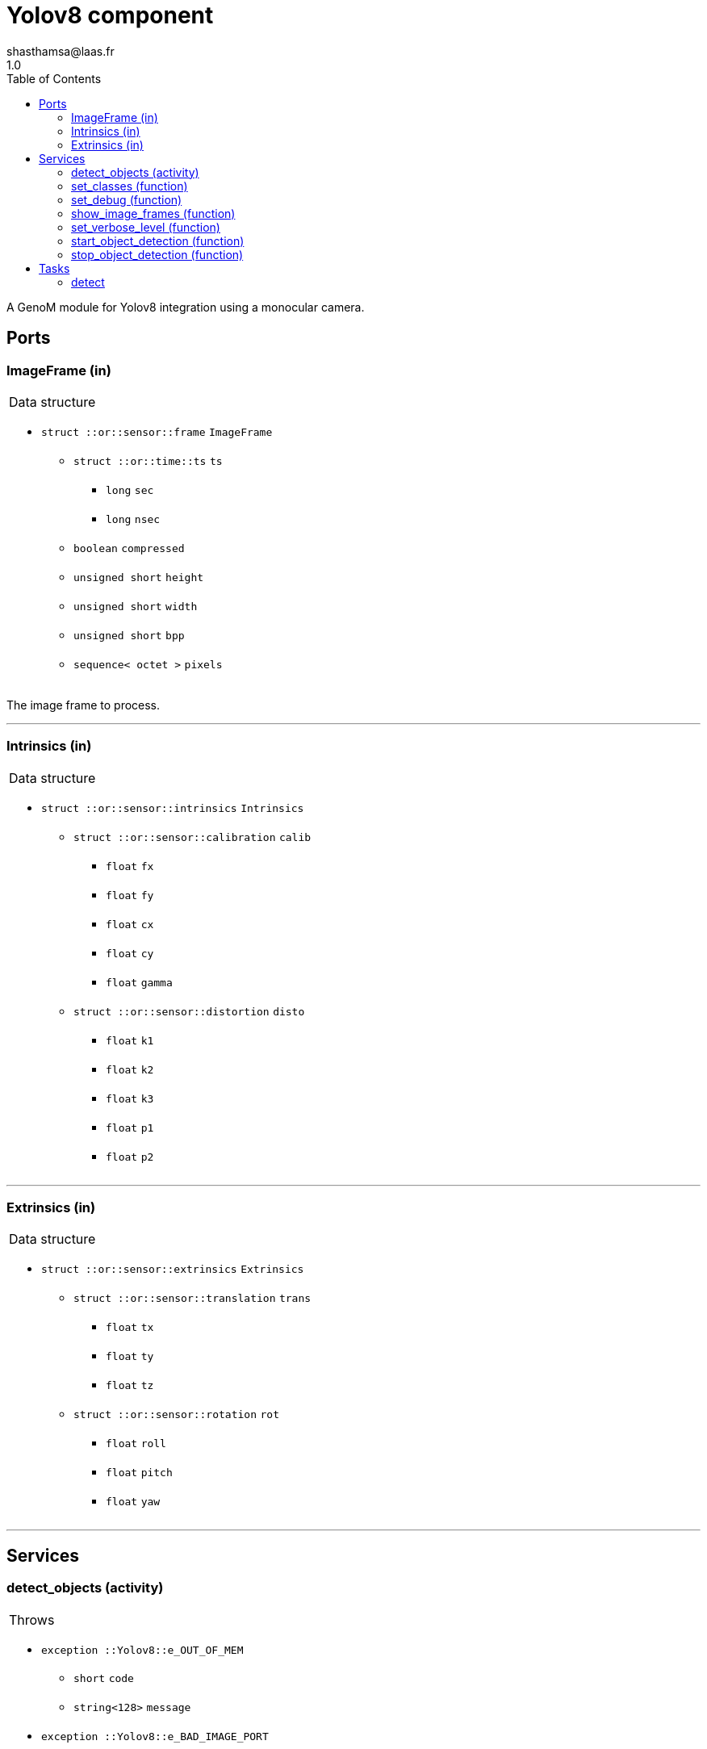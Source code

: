

// This file was generated from yolov8.gen by the skeleton
// template. Manual changes should be preserved, although they should
// rather be added to the "doc" attributes of the genom objects defined in
// yolov8.gen.

= Yolov8 component
shasthamsa@laas.fr
1.0
:toc: left

// fix default asciidoctor stylesheet issue #2407 and add hr clear rule
ifdef::backend-html5[]
[pass]
++++
<link rel="stylesheet" href="data:text/css,p{font-size: inherit !important}" >
<link rel="stylesheet" href="data:text/css,hr{clear: both}" >
++++
endif::[]


A GenoM module for Yolov8 integration using a monocular camera.


== Ports


[[ImageFrame]]
=== ImageFrame (in)


[role="small", width="50%", float="right", cols="1"]
|===
a|.Data structure
[disc]
 * `struct ::or::sensor::frame` `ImageFrame`
 ** `struct ::or::time::ts` `ts`
 *** `long` `sec`
 *** `long` `nsec`
 ** `boolean` `compressed`
 ** `unsigned short` `height`
 ** `unsigned short` `width`
 ** `unsigned short` `bpp`
 ** `sequence< octet >` `pixels`

|===

The image frame to process.

'''

[[Intrinsics]]
=== Intrinsics (in)


[role="small", width="50%", float="right", cols="1"]
|===
a|.Data structure
[disc]
 * `struct ::or::sensor::intrinsics` `Intrinsics`
 ** `struct ::or::sensor::calibration` `calib`
 *** `float` `fx`
 *** `float` `fy`
 *** `float` `cx`
 *** `float` `cy`
 *** `float` `gamma`
 ** `struct ::or::sensor::distortion` `disto`
 *** `float` `k1`
 *** `float` `k2`
 *** `float` `k3`
 *** `float` `p1`
 *** `float` `p2`

|===

'''

[[Extrinsics]]
=== Extrinsics (in)


[role="small", width="50%", float="right", cols="1"]
|===
a|.Data structure
[disc]
 * `struct ::or::sensor::extrinsics` `Extrinsics`
 ** `struct ::or::sensor::translation` `trans`
 *** `float` `tx`
 *** `float` `ty`
 *** `float` `tz`
 ** `struct ::or::sensor::rotation` `rot`
 *** `float` `roll`
 *** `float` `pitch`
 *** `float` `yaw`

|===

'''

== Services

[[detect_objects]]
=== detect_objects (activity)

[role="small", width="50%", float="right", cols="1"]
|===
a|.Throws
[disc]
 * `exception ::Yolov8::e_OUT_OF_MEM`
 ** `short` `code`
 ** `string<128>` `message`

 * `exception ::Yolov8::e_BAD_IMAGE_PORT`
 ** `short` `code`
 ** `string<128>` `message`

 * `exception ::Yolov8::e_OPENCV_ERROR`
 ** `short` `code`
 ** `string<128>` `message`

 * `exception ::Yolov8::e_BAD_CONFIG`
 ** `short` `code`
 ** `string<128>` `message`

a|.Context
[disc]
  * In task `<<detect>>`
  (frequency 10.0 _Hz_)
  * Reads port `<<ImageFrame>>`
  * Reads port `<<Intrinsics>>`
  * Reads port `<<Extrinsics>>`
|===

Perform object detections with yolov8.

'''

[[set_classes]]
=== set_classes (function)

[role="small", width="50%", float="right", cols="1"]
|===
a|.Inputs
[disc]
 * `sequence< string >` `class_names` Set the class names to be detected.

a|.Throws
[disc]
 * `exception ::Yolov8::e_BAD_CONFIG`
 ** `short` `code`
 ** `string<128>` `message`

|===

Set the class names to be detected.

'''

[[set_debug]]
=== set_debug (function)

[role="small", width="50%", float="right", cols="1"]
|===
a|.Inputs
[disc]
 * `boolean` `is_debug_mode` (default `"0"`) Set debug mode (default: false)

|===

Set the debug mode.

'''

[[show_image_frames]]
=== show_image_frames (function)

[role="small", width="50%", float="right", cols="1"]
|===
a|.Inputs
[disc]
 * `boolean` `show_cv_frames` (default `"0"`) Show image frames (default: false)

|===

Show image frames.

'''

[[set_verbose_level]]
=== set_verbose_level (function)

[role="small", width="50%", float="right", cols="1"]
|===
a|.Inputs
[disc]
 * `octet` `verbose_level` (default `"0"`) Verbose level

|===

Set the verbose level.

'''

[[start_object_detection]]
=== start_object_detection (function)


Start detecting the object.

'''

[[stop_object_detection]]
=== stop_object_detection (function)


Stop detecting the object.

'''

== Tasks

[[detect]]
=== detect

[role="small", width="50%", float="right", cols="1"]
|===
a|.Context
[disc]
  * Frequency 10.0 _Hz_
a|.Throws
[disc]
 * `exception ::Yolov8::e_OUT_OF_MEM`
 ** `short` `code`
 ** `string<128>` `message`

 * `exception ::Yolov8::e_BAD_IMAGE_PORT`
 ** `short` `code`
 ** `string<128>` `message`

|===

Track the object in the image.

'''
